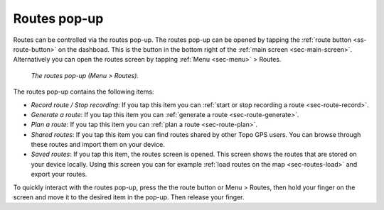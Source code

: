 .. _sec-routes-popup:
 
Routes pop-up
=============
 
Routes can be controlled via the routes pop-up. The routes pop-up can be opened by tapping the :ref:`route button <ss-route-button>` on the dashboad. 
This is the button in the bottom right of the :ref:`main screen <sec-main-screen>`. 
Alternatively you can open the routes screen by tapping :ref:`Menu <sec-menu>` > Routes.

.. figure:: ../_static/menu_route.jpg
   :height: 568px
   :width: 320px
   :alt: Routes pop-up Topo GPS

   *The routes pop-up (Menu > Routes).*
   
The routes pop-up contains the following items:

- *Record route / Stop recording*: If you tap this item you can :ref:`start or stop recording a route <sec-route-record>`.
- *Generate a route*: If you tap this item you can :ref:`generate a route <sec-route-generate>`.
- *Plan a route*: If you tap this item you can :ref:`plan a route <sec-route-plan>`.
- *Shared routes*: If you tap this item you can find routes shared by other Topo GPS users. You can browse through these routes and import them on your device.
- *Saved routes*: If you tap this item, the routes screen is opened. This screen shows the routes that are stored on your device locally. Using this screen you can for example :ref:`load routes on the map <sec-routes-load>` and export your routes.

To quickly interact with the routes pop-up, press the the route button or Menu > Routes, then hold your finger on the screen and move it to the desired item in the pop-up. Then release your finger.
